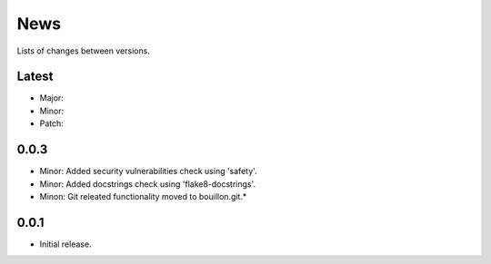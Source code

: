 News
====

Lists of changes between versions.

Latest
------
* Major:
* Minor:
* Patch:

0.0.3
-----

* Minor: Added security vulnerabilities check using 'safety'.
* Minor: Added docstrings check using 'flake8-docstrings'.
* Minon: Git releated functionality moved to bouillon.git.*

0.0.1
-----
* Initial release.
